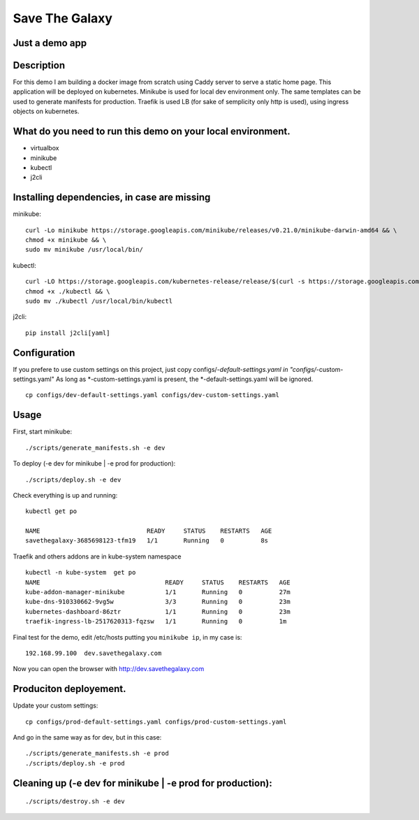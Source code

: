 Save The Galaxy
===============

Just a demo app
---------------

Description
-----------
For this demo I am building a docker image from scratch using Caddy server to serve a static home page.
This application will be deployed on kubernetes. Minikube is used for local dev environment only.
The same templates can be used to generate manifests for production.
Traefik is used LB (for sake of semplicity only http is used), using ingress objects on kubernetes.


What do you need to run this demo on your local environment.
------------------------------------------------------------
- virtualbox
- minikube
- kubectl
- j2cli

Installing dependencies, in case are missing
--------------------------------------------
minikube:

::

    curl -Lo minikube https://storage.googleapis.com/minikube/releases/v0.21.0/minikube-darwin-amd64 && \
    chmod +x minikube && \
    sudo mv minikube /usr/local/bin/

kubectl:

::

    curl -LO https://storage.googleapis.com/kubernetes-release/release/$(curl -s https://storage.googleapis.com/kubernetes-release/release/stable.txt)/bin/darwin/amd64/kubectl && \
    chmod +x ./kubectl && \
    sudo mv ./kubectl /usr/local/bin/kubectl



j2cli:

.. _pip: https://pip.pypa.io/en/stable/installing/#do-i-need-to-install-pip

::

   pip install j2cli[yaml]


Configuration
-------------

If you prefere to use custom settings on this project, just copy configs/*-default-settings.yaml in "configs/*-custom-settings.yaml"
As long as *-custom-settings.yaml is present, the *-default-settings.yaml will be ignored.
::

  cp configs/dev-default-settings.yaml configs/dev-custom-settings.yaml



Usage
-----

First, start minikube:


::

  ./scripts/generate_manifests.sh -e dev


To deploy (-e dev for minikube | -e prod for production):

::

   ./scripts/deploy.sh -e dev

Check everything is up and running:

::

  kubectl get po                                                                                                                                                                                            Thu Sep 21 12:57:44 2017

  NAME                             READY     STATUS    RESTARTS   AGE
  savethegalaxy-3685698123-tfm19   1/1       Running   0          8s


Traefik and others addons are in kube-system namespace

::

  kubectl -n kube-system  get po
  NAME                                  READY     STATUS    RESTARTS   AGE
  kube-addon-manager-minikube           1/1       Running   0          27m
  kube-dns-910330662-9vg5w              3/3       Running   0          23m
  kubernetes-dashboard-86ztr            1/1       Running   0          23m
  traefik-ingress-lb-2517620313-fqzsw   1/1       Running   0          1m

Final test for the demo, edit /etc/hosts putting you ``minikube ip``, in my case is:

::

  192.168.99.100  dev.savethegalaxy.com

Now you can open the browser with http://dev.savethegalaxy.com

Produciton deployement.
-----------------------

Update your custom settings:
::

  cp configs/prod-default-settings.yaml configs/prod-custom-settings.yaml

And go in the same way as for dev, but in this case:
::

  ./scripts/generate_manifests.sh -e prod
  ./scripts/deploy.sh -e prod

Cleaning up (-e dev for minikube | -e prod for production):
-----------------------------------------------------------
::

./scripts/destroy.sh -e dev

